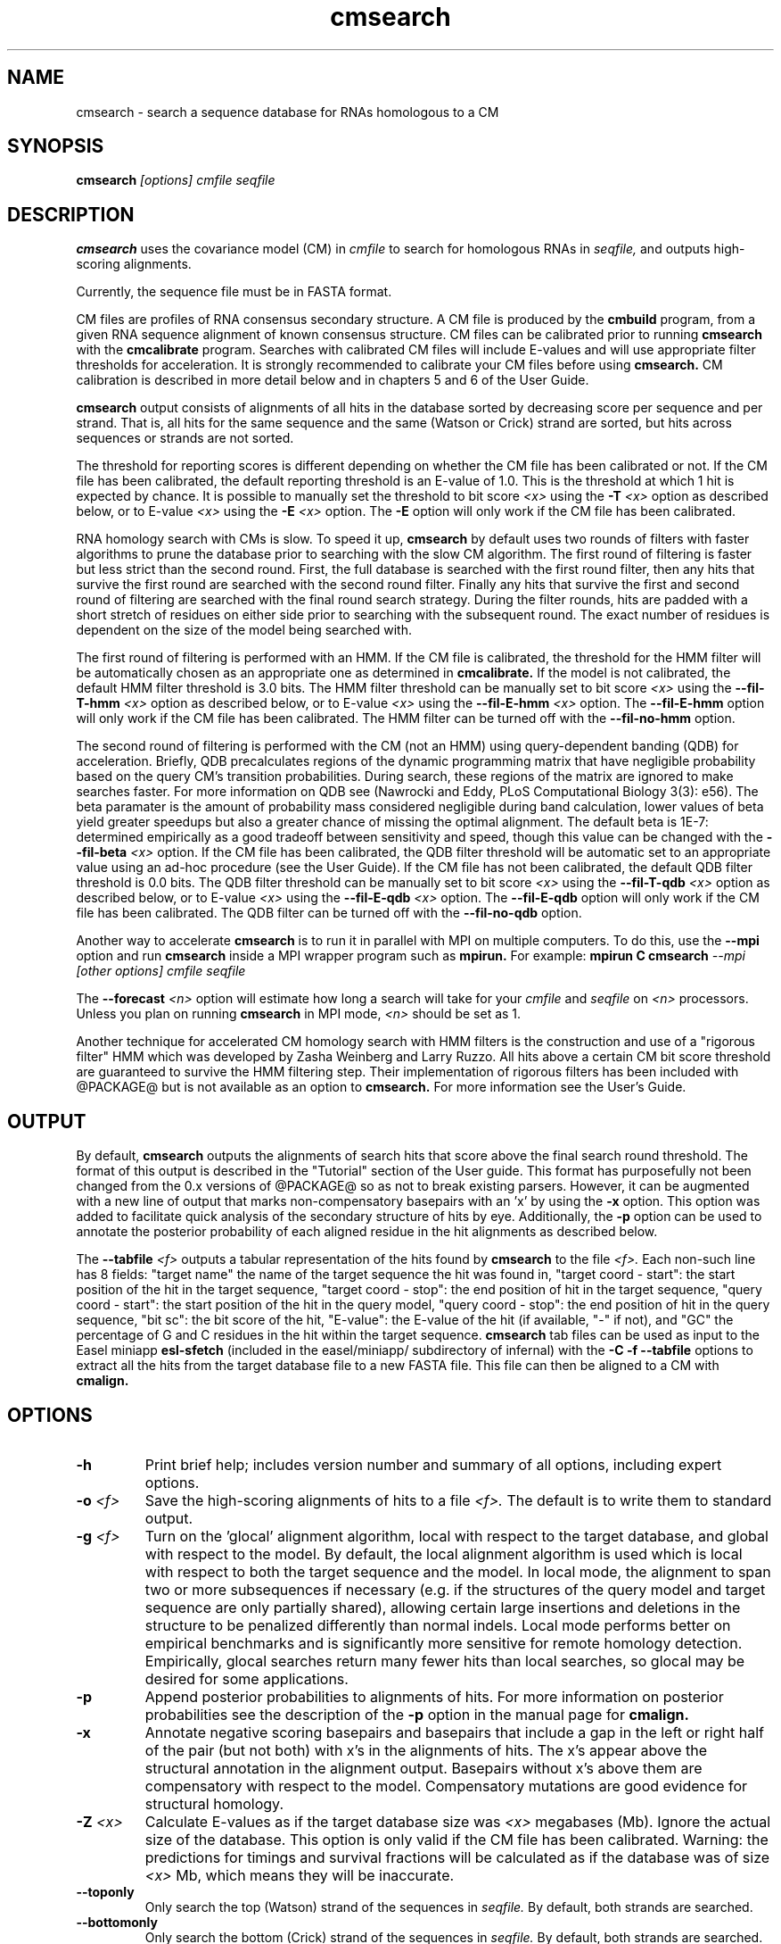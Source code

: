 .TH "cmsearch" 1 "@RELEASEDATE@" "@PACKAGE@ @RELEASE@" "@PACKAGE@ Manual"

.SH NAME
.TP 
cmsearch - search a sequence database for RNAs homologous to a CM

.SH SYNOPSIS
.B cmsearch
.I [options]
.I cmfile
.I seqfile

.SH DESCRIPTION

.B cmsearch
uses the
covariance model (CM) in
.I cmfile
to search for homologous RNAs in
.I seqfile,
and outputs high-scoring alignments.

.PP
Currently, the sequence file must be in FASTA format.

.PP
CM files are profiles of RNA consensus secondary structure. A
CM file is produced by the 
.B cmbuild 
program, from a given RNA sequence alignment of known 
consensus structure.
CM files can be calibrated prior to running
.B cmsearch
with the 
.B cmcalibrate 
program. Searches with calibrated CM files will include
E-values and will use appropriate filter thresholds for
acceleration. It is strongly recommended to calibrate your 
CM files before using 
.B cmsearch.
CM calibration is described in more detail below
and in chapters 5 and 6 of the User Guide.

.PP
.B cmsearch
output consists of alignments of all hits in the database 
sorted by decreasing score per sequence
and per strand. That is, all hits for the same sequence and the same
(Watson or Crick) strand are sorted, but hits across sequences or
strands are not sorted.  

.PP
The threshold for reporting scores is different depending on whether
the CM file has been calibrated or not. 
If the CM file has been calibrated, the default reporting threshold is
an E-value of 1.0. This is the threshold at which 1 hit is 
expected by chance. It is possible to manually set the threshold to
bit score 
.I <x>
using the 
.BI -T " <x>"
option as described below, or to E-value 
.I <x>
using the 
.BI -E " <x>" 
option. The 
.B -E 
option will only work if the CM file has been calibrated.

.PP
RNA homology search with CMs is slow. 
To speed it up, 
.B cmsearch 
by default uses two rounds of filters with faster algorithms to prune the
database prior to searching with the slow CM algorithm. 
The first round of filtering is faster but less strict
than the second round. First, the full database is searched with the
first round filter, then any hits that survive the first round 
are searched with the second round
filter. Finally any hits that survive the first and second round of
filtering are searched with the final round search strategy.
During the filter rounds, hits are padded with a short stretch of
residues on either side prior to searching with the subsequent round. 
The exact number of residues is dependent on the size of the model
being searched with.

The first round of filtering is performed with an HMM. If the CM file
is calibrated, the threshold for the HMM filter will be automatically
chosen as an appropriate one as determined in 
.B cmcalibrate.
If the model is not calibrated, the default HMM filter threshold is
3.0 bits.
The HMM filter threshold can be manually set to bit score
.I <x>
using the 
.BI --fil-T-hmm " <x>"
option as described below, or to E-value 
.I <x>
using the 
.BI --fil-E-hmm " <x>" 
option. The 
.B --fil-E-hmm
option will only work if the CM file has been calibrated.
The HMM filter can be turned off with the 
.B --fil-no-hmm 
option.

The second round of filtering is performed with the CM (not an HMM) using
query-dependent banding (QDB) for acceleration. 
Briefly, QDB precalculates regions of the dynamic
programming matrix that have negligible probability based on the query
CM's transition probabilities. 
During search, these regions of the
matrix are ignored to make searches faster. 
For more information on QDB see 
(Nawrocki and Eddy, PLoS Computational Biology 3(3): e56). 
The beta paramater is the amount of
probability mass considered negligible during band calculation, lower
values of beta yield greater speedups but also a greater chance of missing
the optimal alignment. The default beta is 1E-7: determined
empirically as a good tradeoff between sensitivity and speed, though
this value can be changed with the
.BI --fil-beta " <x>" 
option. 
If the CM file has been calibrated, the QDB filter threshold will be
automatic set to an appropriate value using an ad-hoc procedure (see
the User Guide). If the CM file has not been calibrated, the default
QDB filter threshold is 0.0 bits.
The QDB filter threshold can be manually set to bit score
.I <x>
using the 
.BI --fil-T-qdb " <x>"
option as described below, or to E-value 
.I <x>
using the 
.BI --fil-E-qdb " <x>" 
option. The 
.B --fil-E-qdb
option will only work if the CM file has been calibrated.
The QDB filter can be turned off with the 
.B --fil-no-qdb
option.

Another way to accelerate 
.B cmsearch
is to run it in parallel with MPI on multiple computers. 
To do this, use the 
.B --mpi 
option and run 
.B cmsearch 
inside a MPI wrapper program such as 
.B mpirun. 
For example: 
.B mpirun C
.B cmsearch
.I --mpi 
.I [other options]
.I cmfile
.I seqfile

The 
.BI --forecast " <n>"
option will estimate how long a search will take for your 
.I cmfile 
and 
.I seqfile 
on 
.I <n>
processors. Unless you plan on running
.B cmsearch 
in MPI mode, 
.I <n>
should be set as 1.

.PP
Another technique for accelerated CM homology search with HMM filters 
is the construction and use of a "rigorous filter" HMM which was
developed by Zasha Weinberg and Larry Ruzzo. All hits above
a certain CM bit score threshold are
guaranteed to survive the HMM filtering step. Their implementation of
rigorous filters has been included with @PACKAGE@ but is not available
as an option to
.B cmsearch.
For more information see the User's Guide. 

.SH OUTPUT
By default, 
.B cmsearch
outputs the alignments of search hits that score above the final search
round threshold. The format of this output is described in the "Tutorial" 
section of the User guide. This format has purposefully not
been changed from the 0.x versions of @PACKAGE@ so as not to break
existing parsers. However, it can be augmented with a new line of
output that marks non-compensatory basepairs with an 'x' by
using the 
.B -x
option. This option was added to facilitate quick analysis of the
secondary structure of hits by eye.
Additionally, the
.B -p
option can be used to annotate the posterior probability of each
aligned residue in the hit alignments as described below.

The 
.BI --tabfile " <f>"
outputs a tabular representation of the hits found by 
.B cmsearch
to the file
.I <f>.
Each non-\# prefixed line of this file corresponds to a hit, and each
such line has 8 fields: "target name" the name of the target sequence
the hit was found in, "target coord - start": the start position of
the hit in the target sequence, "target coord - stop": the end position of
hit in the target sequence, "query coord - start": 
the start position of the hit in the query model, "query coord - stop": the end position of
hit in the query sequence, "bit sc":  the bit score of the hit, "E-value": 
the E-value of the hit (if available, "-" if not), and "GC\%" the
percentage of G and C residues in the hit within the target sequence.
.B cmsearch 
tab files can be used as input to the Easel miniapp
.B esl-sfetch
(included in the easel/miniapp/ subdirectory of infernal) with the
.B -C -f --tabfile 
options to extract all the hits from the target database file to a new
FASTA file. This file can then be aligned to a CM with
.B cmalign.

.SH OPTIONS

.TP
.B -h
Print brief help; includes version number and summary of
all options, including expert options.

.TP
.BI -o " <f>"
Save the high-scoring alignments of hits to a file
.I <f>.
The default is to write them to standard output.

.TP
.BI -g " <f>"
Turn on the 'glocal' alignment algorithm, local with respect to the
target database, and global with respect to the model. By default, 
the local alignment algorithm is used which is local with respect to
both the target sequence and the model. In local mode, the alignment
to span two or more subsequences if necessary (e.g. if the structures
of the query model and target sequence are only partially shared),
allowing certain large insertions and deletions in the structure
to be penalized differently than normal indels.
Local mode performs better on empirical benchmarks and is 
significantly more sensitive for remote homology detection.
Empirically, glocal searches return many fewer hits than
local searches, so glocal may be desired for some applications.

.TP
.B -p 
Append posterior probabilities to alignments of hits. For more
information on posterior probabilities see the description of the
.B -p 
option in the manual page for 
.B cmalign.

.TP 
.B -x
Annotate negative scoring basepairs and basepairs that include a gap
in the left or right half of the pair (but not both) with x's in the
alignments of hits. The x's appear above the structural annotation in
the alignment output. Basepairs without x's above them are
compensatory with respect to the model. Compensatory mutations are
good evidence for structural homology.

.TP
.BI -Z " <x>"
Calculate E-values as if the target database size was 
.I <x> 
megabases (Mb). Ignore the actual size of the database. This option
is only valid if the CM file has been calibrated. Warning: the
predictions for timings and survival fractions will be calculated as
if the database was of size 
.I <x>
Mb, which means they will be inaccurate.

.TP 
.B --toponly
Only search the top (Watson) strand of the sequences in
.I seqfile.
By default, both strands are searched.

.TP 
.B --bottomonly
Only search the bottom (Crick) strand of the sequences in
.I seqfile.
By default, both strands are searched.

.TP
.BI --forecast " <n>"
Predict the running time of the search with provided files and options
and exit, 
.B DO NOT
perform the search. This option is only available
with calibrated CM files. The predictions should be used as rough
estimates and can be fairly inaccurate, especially for highly biased
target databases (for example 80% AT genomes). The value for
.I <n>
is the number of processors the search will be run on, so 
.I <n>
equal to 1 is appropriate unless you will run 
.B cmsearch
in parallel with MPI.


.TP
.BI --informat " <s>"
Assert that the input 
.I seqfile
is in format
.I <s>.
Do not run Babelfish format autodection. This increases
the reliability of the program somewhat, because 
the Babelfish can make mistakes; particularly
recommended for unattended, high-throughput runs
of @PACKAGE@. 
.I <s>
is case-insensitive.
Acceptable formats are: FASTA, EMBL, UNIPROT, GENBANK, and DDBJ.
.I <s>
is case-insensitive.

.TP
.BI --mxsize " <x>"
Set the maximum allowable DP matrix size to 
.I <x>
megabytes. By default this size is 2,048 Mb. 
This should be large enough for the vast majority of alignments, 
however if it is not 
.B cmsearch  
will exit prematurely and report an error message that 
the matrix exceeded it's maximum allowable size. In this case, the
.B --mxsize 
can be used to raise the limit.

.TP
.B --devhelp
Print help, as with  
.B "-h",
but also include undocumented developer options. These options are not
listed below, are under development or experimental, and are not
guaranteed to even work correctly. Use developer options at your own
risk. The only resources for understanding what they actually do are
the brief one-line description printed when
.B "--devhelp"
is enabled, and the source code.

.TP
.B --mpi
Run as an MPI parallel program. This option will only be available if
@PACKAGE@ 
has been configured and built with the "--enable-mpi" flag (see User's
Guide for details).

.SH EXPERT OPTIONS

.TP 
.B --inside
Use the Inside algorithm for the final round of searching. This is
true by default.

.TP 
.B --cyk
Use the CYK algorithm for the final round of searching. 

.TP 
.B --viterbi
Search only with an HMM. This is much faster but less sensitive than a
CM search. Use the Viterbi algorithm for the HMM search.

.TP 
.B --forward
Search only with an HMM. This is much faster but less sensitive than a
CM search. Use the Forward algorithm for the HMM search.

.TP 
.BI -E " <x>"
Set the E-value cutoff for the per-sequence/strand ranked hit list to 
.I <x>,
where
.I <x>
is a positive real number. Hits with E-values
better than (less than) or equal to this threshold will be shown. This
option is only available if the CM file has been calibrated. This
threshold is relevant only to the final round of searching performed
after all filters have been used, not to the filter rounds themselves.

.TP 
.BI -T " <x>"
Set the bit score cutoff for the per-sequence ranked hit list to
.I <x>,
where
.I <x> 
is a positive real number.
Hits with bit scores better than (greater than) this threshold
will be shown. This
threshold is relevant only to the final round of searching performed
after all filters have been used, not to the filter rounds themselves.

.TP 
.B --nc
Set the bit score cutoff as the NC cutoff value used by Rfam curators
as the noise cutoff score. This is the highest scoring hit found by
this model during Rfam curation that the Rfam curators defined as a
noise (false positive) sequence.
The NC cutoff is defined as 
.I <x> 
bits in the original
Stockholm alignment the model was built from 
with a line:
.I "#=GF NC <x>"
positioned before the sequence alignment. If such a line existed in the
alignment provided to 
.B cmbuild
then the 
.B --nc
option will be available in 
.B cmsearch.
If no such line existed when
.B cmbuild
was run, then using the
.B --nc 
option to 
.B cmsearch
will cause the program to print an error message and exit.

.TP 
.B --ga
Set the bit score cutoff as the GA cutoff value used by Rfam curators
as the gathering threshold. The GA cutoff is defined in a stockholm
file used to build the model in the same way as the NC cutoff (see above),
but with a line:
.I "#=GF GA <x>"
.

.TP 
.B --tc
Set the bit score cutoff as the TC cutoff value used by Rfam curators
as the trusted cutoff. The TC cutoff is defined in the stockholm file
used to build the model in the same way as the NC cutoff (see above),
but with a line:
.I "#=GF TC <x>"
.

.TP 
.B --no-qdb
Do not use query-dependent banding (QDB) for the final round of
search. By default, QDB is used in the final round of search with
beta = 1E-15, after all filtering is finished. 

.TP 
.B --beta " <x>"
For query-dependent banding (QDB) during the final round of search,
set the beta parameter to 
.I <x>
where
.I <x>
is any positive real number less than 1.0. Beta is the probability
mass considered negligible during band calculation. The default beta
for the final round of search is 1E-15.

.TP 
.B --hbanded
Use HMM bands to accelerate the final round of search. Constraints for
the CM search are derived from posterior probabilities from an HMM. 
This is an experimental option and it is not recommended for use 
unless you know exactly what you're doing. 

.TP 
.BI --tau " <x>"
Set the tail loss probability during HMM band calculation to 
.I <x>. 
This is the amount of probability mass within the HMM posterior
probabilities that is considered negligible. The default value is 1E-7.
In general, higher values will result in greater acceleration, but
increase the chance of missing the optimal alignment due to the HMM
bands. This option only makes sense in combination with
.B --hbanded
.

.TP 
.B --fil-no-hmm
Turn the HMM filter off.

.TP 
.B --fil-no-qdb
Turn the QDB filter off. 

.TP 
.B --fil-beta
For the QDB filter, 
set the beta parameter to 
.I <x>
where
.I <x>
is any positive real number less than 1.0. Beta is the probability
mass considered negligible during band calculation. The default beta
for the QDB filter round of search is 1E-7.

.TP 
.BI --fil-T-qdb " <x>"
Set the bit score cutoff for the QDB filter round to
.I <x>,
where
.I <x> 
is a positive real number.
Hits with bit scores better than (greater than) this threshold
will survive the QDB filter and be passed to the final round. 

.TP 
.BI --fil-T-hmm " <x>"
Set the bit score cutoff for the HMM filter round to
.I <x>,
where
.I <x> 
is a positive real number.
Hits with bit scores better than (greater than) this threshold
will survive the HMM filter and be passed to the next round, either
a QDB filter round, or if the QDB filter is disabled, to 
the final round of search.

.TP 
.BI --fil-E-qdb " <x>"
Set the E-value cutoff for the QDB filter round.
.I <x>,
where
.I <x>
is a positive real number. Hits with E-values
better than (less than) or equal to this threshold will survive and be
passed to the final round. This
option is only available if the CM file has been calibrated. 

.TP 
.BI --fil-E-hmm " <x>"
Set the E-value cutoff for the HMM filter round.
.I <x>,
where
.I <x>
is a positive real number. Hits with E-values
better than (less than) or equal to this threshold will survive and be
passed to the next round, either a QDB filter round, or if the
QDB filter is disable, to the final round of search. This
option is only available if the CM file has been calibrated. 

.TP 
.BI --fil-Smax-hmm " <x>"
Set the maximum predicted survival fraction for an HMM filter as 
.I <x>,
where
.I <x> 
is a positive real number less than 1.0.
The E-value cutoff for the HMM filter will be set as the value
.I <y>,
such that if 
.I <y>
hits survived the filter it is predicted that exactly
.I <x>
fraction of the residues in the database would survive.

.TP 
.B --noalign
Do not calculate and print alignments of each hit, only print locations
and scores.

.TP 
.B --aln-hbanded
Use HMM bands to accelerate alignment during the hit alignment stage.

.TP 
.B --aln-optacc
Calculate alignments of hits from final round of search using the
optimal accuracy algorithm which computes the alignment that maximizes
the summed posterior probability of all aligned residues 
given the model, which can be different from the highest
scoring one.

.TP 
.BI --tabfile " <f>"
Create a new output file 
.I <f>
and print tabular results to it.
The format of the tabular results is listed in the 
.B OUTPUT
section. The tabular results can be more easily parsed by scripts than
the default 
.B cmsearch 
output. The 
.B esl-sfetch
miniapp included in the easel/miniapps/ subdirectory of infernal has a
.B --tabfile
option that allows it to read 
.B cmsearch 
tab files and fetch the hits reported within them from the target
database into a new sequence file.

.TP 
.BI --gcfile " <f>"
Create a new output file 
.I <f>
and print statistics of the GC content of the sequences in 
.I seqfile 
to it. 
The sequences are partitioned into 100 nt non-overlapping windows, and
the GC percentage of each window is calculated. A normalized histogram
of those GC percentages is then printed to 
.I <f>
. 
This file can be generated even if 
.B cmsearch
is run with 
.B --forecast
and no search is performed.

.TP
.B --rna
Output the hit alignments as RNA sequences alignments. This is true by default.

.TP
.B --dna
Output the hit alignments as DNA sequence alignments. 

